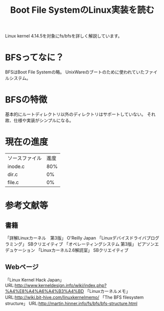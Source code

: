 #+TITLE: Boot File SystemのLinux実装を読む

Linux kernel 4.14.5を対象にfs/bfsを詳しく解説しています。

* BFSってなに？
  BFSはBoot File Systemの略。
  UnixWareのブートのために使われていたファイルシステム。

* BFSの特徴
  基本的にルートディレクトリ以外のディレクトリはサポートしていない。
  それ故、仕様や実装がシンプルになる。

* 現在の進度
  | ソースファイル | 進度 |
  | inode.c        |  80% |
  | dir.c          |   0% |
  | file.c         |   0% |

* 参考文献等
** 書籍
   「詳解Linuxカーネル　第3版」 O'Reilly Japan
   「Linuxデバイスドライバプログラミング」 SBクリエイティブ
   「オペレーティングシステム 第3版」 ピアソンエデュケーション
   「Linuxカーネル2.6解読室」 SBクリエイティブ
** Webページ
   「Linux Kernel Hack Japan」 URL:http://www.kerneldesign.info/wiki/index.php?%A4%E8%A4%A6%A4%B3%A4%BD
   「Linuxカーネルメモ」 URL:http://wiki.bit-hive.com/linuxkernelmemo/
   「The BFS filesystem structure」 URL:http://martin.hinner.info/fs/bfs/bfs-structure.html
   

